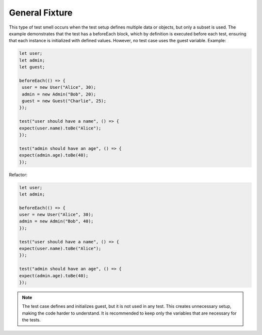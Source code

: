 General Fixture
========================
This type of test smell occurs when the test setup defines multiple data or objects, but only a subset is used. The example demonstrates that the test has a beforeEach block, which by definition is executed before each test, ensuring that each instance is initialized with defined values. However, no test case uses the guest variable.
Example:

.. code-block:: javascript

   let user;
   let admin;
   let guest;

   beforeEach(() => {
    user = new User("Alice", 30);
    admin = new Admin("Bob", 20);
    guest = new Guest("Charlie", 25);
   });

   test("user should have a name", () => {
   expect(user.name).toBe("Alice");
   });

   test("admin should have an age", () => {
   expect(admin.age).toBe(40);
   });

Refactor:

.. code-block:: javascript

   let user;
   let admin;

   beforeEach(() => {
   user = new User("Alice", 30);
   admin = new Admin("Bob", 40);
   });

   test("user should have a name", () => {
   expect(user.name).toBe("Alice");
   });

   test("admin should have an age", () => {
   expect(admin.age).toBe(40);
   });


.. note::
   The test case defines and initializes guest, but it is not used in any test. This creates unnecessary setup, making the code harder to understand. It is recommended to keep only the variables that are necessary for the tests.
